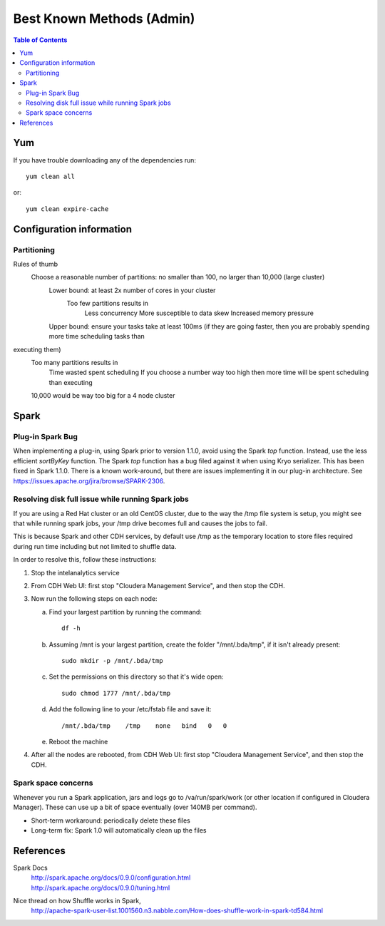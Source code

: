 ==========================
Best Known Methods (Admin)
==========================

.. contents:: Table of Contents
    :local:

---
Yum
---

If you have trouble downloading any of the dependencies run::

    yum clean all

or::

    yum clean expire-cache
    
-------------------------
Configuration information
-------------------------

Partitioning
============

Rules of thumb
    Choose a reasonable number of partitions: no smaller than 100, no larger than 10,000 (large cluster)
        Lower bound: at least 2x number of cores in your cluster
            Too few partitions results in
                Less concurrency
                More susceptible to data skew
                Increased memory pressure

        Upper bound: ensure your tasks take at least 100ms (if they are going faster, then you are probably spending more time scheduling tasks than
executing them)
            Too many partitions results in
                Time wasted spent scheduling
                If you choose a number way too high then more time will be spent scheduling than executing

            10,000 would be way too big for a 4 node cluster

.. _ad_bkm_ide:
    
-----
Spark
-----

Plug-in Spark Bug
=================

When implementing a plug-in, using Spark prior to version 1.1.0, avoid using the Spark *top* function.
Instead, use the less efficient *sortByKey* function.
The Spark *top* function has a bug filed against it when using Kryo serializer.
This has been fixed in Spark 1.1.0.
There is a known work-around, but there are issues implementing it in our plug-in architecture.
See https://issues.apache.org/jira/browse/SPARK-2306.

Resolving disk full issue while running Spark jobs
==================================================

If you are using a Red Hat cluster or an old CentOS cluster, due to the way the /tmp file system is setup,
you might see that while running spark jobs, your /tmp drive becomes full and causes the jobs to fail.

This is because Spark and other CDH services, by default use /tmp as the temporary location to store files required during
run time including but not limited to shuffle data.

In order to resolve this, follow these instructions:

1)  Stop the intelanalytics service

#)  From CDH Web UI: first stop "Cloudera Management Service", and then stop the CDH.

#)  Now run the following steps on each node:

    a)  Find your largest partition by running the command::

            df -h

    #)  Assuming /mnt is your largest partition, create the folder "/mnt/.bda/tmp", if it isn't already present::

            sudo mkdir -p /mnt/.bda/tmp

    #)  Set the permissions on this directory so that it's wide open::

            sudo chmod 1777 /mnt/.bda/tmp

    #)  Add the following line to your /etc/fstab file and save it::

            /mnt/.bda/tmp    /tmp    none   bind   0   0

    #)  Reboot the machine

#)  After all the nodes are rebooted, from CDH Web UI: first stop "Cloudera Management Service", and then stop the CDH.

Spark space concerns
====================
Whenever you run a Spark application, jars and logs go to /va/run/spark/work (or other location if configured in Cloudera Manager).
These can use up a bit of space eventually (over 140MB per command).

* Short-term workaround: periodically delete these files
* Long-term fix: Spark 1.0 will automatically clean up the files

----------
References
----------

Spark Docs
    | http://spark.apache.org/docs/0.9.0/configuration.html
    | http://spark.apache.org/docs/0.9.0/tuning.html

Nice thread on how Shuffle works in Spark,
    http://apache-spark-user-list.1001560.n3.nabble.com/How-does-shuffle-work-in-spark-td584.html

